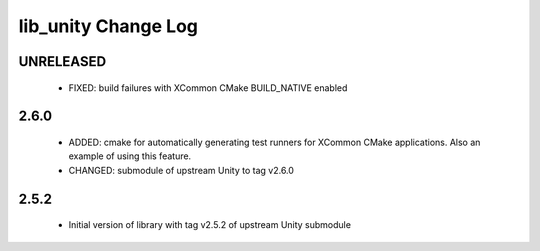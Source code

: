 lib_unity Change Log
====================

UNRELEASED
----------

  * FIXED:   build failures with XCommon CMake BUILD_NATIVE enabled

2.6.0
-----

  * ADDED: cmake for automatically generating test runners for XCommon CMake
    applications. Also an example of using this feature.
  * CHANGED: submodule of upstream Unity to tag v2.6.0

2.5.2
-----

  * Initial version of library with tag v2.5.2 of upstream Unity submodule
